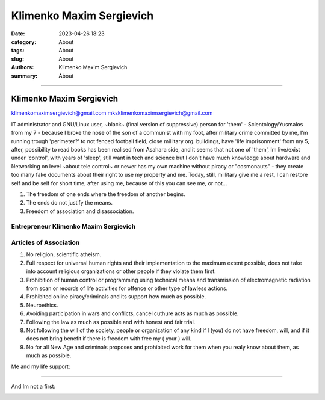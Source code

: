 Klimenko Maxim Sergievich
#########################

:date: 2023-04-26 18:23
:category: About
:tags: About
:slug: About
:authors: Klimenko Maxim Sergievich
:summary: About

#########################

=========================
Klimenko Maxim Sergievich
=========================

klimenkomaximsergievich@gmail.com
mksklimenkomaximsergievich@gmail.com

| IT administrator and GNU/Linux user, ~black~ (final version of suppressive) person for 'them' - Scientology/Yusmalos from my 7 - because I broke the nose of the son of a communist with my foot, after military crime committed by me, I'm running trough 'perimeter?' to not fenced football field, close millitary org. buildings, have 'life imprisonment' from my 5, after, possibility to read books has been realised from Asahara side, and it seems that not one of 'them', Im live/exist under 'control', with years of 'sleep', still want in tech and science but I don't have much knowledge about hardware and Networking on level ~about tele control~ or newer has my own machine without piracy or "cosmonauts" - they create too many fake documents about their right to use my property and me. Today, still, millitary give me a rest, I can restore self and be self for short time, after using me, because of this you can see me, or not...

1. The freedom of one ends where the freedom of another begins.

2. The ends do not justify the means.

3. Freedom of association and disassociation.

Entrepreneur Klimenko Maxim Sergievich
++++++++++++++++++++++++++++++++++++++

Articles of Association
+++++++++++++++++++++++

1. No religion, scientific atheism.

2. Full respect for universal human rights and their implementation to the maximum extent possible, does not take into account religious organizations or other people if they violate them first.

3. Prohibition of human control or programming using technical means and transmission of electromagnetic radiation from scan or records of life activities for offence or other type of lawless actions.

4. Prohibited online piracy/criminals and its support how much as possible.

5. Neuroethics.

6. Avoiding participation in wars and conflicts, cancel cuthure acts as much as possible.

7. Following the law as much as possible and with honest and fair trial.

8. Not following the will of the society, people or organization of any kind if I (you) do not have freedom, will, and if it does not bring benefit if there is freedom with free my ( your ) will.

9. No for all New Age and criminals proposes and prohibited work for them when you realy know about them, as much as possible.

Me and my life support:

.. image:: images/myphoto.jpg
           :align: left

.. image:: images/myproperty.jpg
           :align: left


+++++++


And Im not a first:

.. image:: images/img-2025-05-06-015222.png
           :align: left
